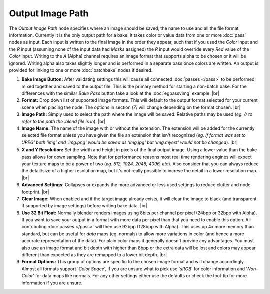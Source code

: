 Output Image Path
=================

The *Output Image Path* node specifies where an image should be saved,
the name to use and all the file format information. Currently it is the
only output path for a bake. It takes color or value data from one or
more :doc:`pass` nodes as input. Each input is written to the final image
in the order they appear, such that if you used the *Color* input and the
*R* input (assuming none of the input data had *Masks* assigned) the *R*
input would override every *Red* value of the *Color* input. Writing to the
*A* (Alpha) channel requires an image format that supports alpha to be
chosen or it will be ignored. Writing alpha also takes slightly longer and
is performed in a separate pass once colors are written. An output is provided
for linking to one or more :doc:`batchbake` nodes if desired.

.. image:: /imgs/outputimgpath.png

1. **Bake Image Button:** After validating settings this will cause all
   connected :doc:`passes </pass>` to be performed, mixed together and
   saved to the output file. This is the primary method for starting a
   non-batch bake. For the differences with the similar *Bake Pass* button
   take a look at the :doc:`egpassvimg` example.
   |br|

2. **Format:** Drop down list of supported image formats. This will default
   to the output format selected for your current scene when placing the node.
   The options in section *[7]* will change depending on the format chosen.
   |br|
   
3. **Image Path:** Simply used to select the path where the image will be
   saved. Relative paths may be used (*eg. // to refer to the path the .blend
   file is in*).
   |br|
   
4. **Image Name:** The name of the image with or without the extension. The
   extension will be added for the currently selected file format unless you
   have given the file an extension that isn't recognized (*eg. if format was
   set to 'JPEG' both 'img' and 'img.png' would be saved as 'img.jpg' but
   'img.myext' would not be changed*).
   |br|
   
5. **X and Y Resolution:** Set the width and height in pixels of the final output
   image. Using a lower value than the bake pass allows for down sampling. Note
   that for performance reasons most real time rendering engines will expect your
   texture maps to be a power of two (*eg. 512, 1024, 2048, 4096, etc*). Also
   consider that you can always reduce the detail/size of a higher resolution map,
   but it's not really possible to increse the detail in a lower resolution map.
   |br|
   
6. **Advanced Settings:** Collapses or expands the more advanced or less
   used settings to reduce clutter and node footprint.
   |br|
   
7. **Clear Image:** When enabled and if the target image already exists, it
   will clear the image to black (and transparent if supported by image settings)
   before writing bake data.
   |br|
   
8. **Use 32 Bit Float:** Normally blender renders images using 8bits per channel
   per pixel (24bpp or 32bpp with Alpha). If you want to save your output in a
   format with more data per pixel than that you need to enable this option. All
   contributing :doc:`passes </pass>` will then use 92bpp (128bpp with Alpha).
   This uses up 4x more memory than standard, but can be useful for *data* maps
   (eg. normals) to allow more variations in color (and hence a more accurate
   representation of the data). For plain color maps it generally doesn't provide
   any advantages. You must also use an image format and bit depth with higher than
   8bpp or the extra data will be lost and colors may appear different than expected
   as they are remapped to a lower bit depth.
   |br|
   
9. **Format Options:** This group of options are specific to the chosen image format
   and will change accordingly. Almost all formats support '*Color Space*', if you
   are unsure what to pick use '*sRGB*' for color information and '*Non-Color*' for
   data maps like normals. For any other settings either use the defaults or check
   the tool-tip for more information if you are unsure.
   
.. |br| raw:: html

   <br /><br />
   